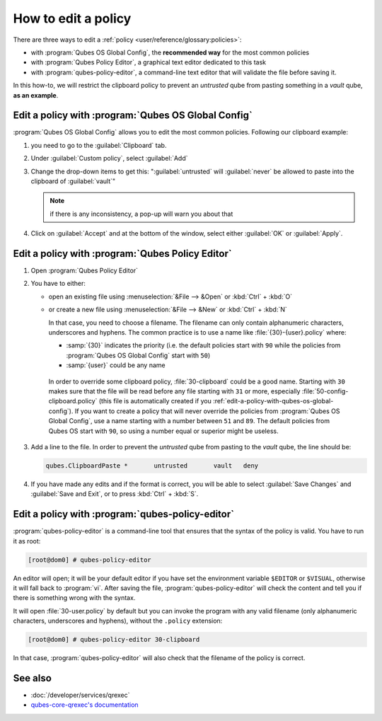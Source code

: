 ====================
How to edit a policy
====================

There are three ways to edit a :ref:`policy <user/reference/glossary:policies>`:

* with :program:`Qubes OS Global Config`, the **recommended way** for the most common policies

* with :program:`Qubes Policy Editor`, a graphical text editor dedicated to this task

* with :program:`qubes-policy-editor`, a command-line text editor that will validate the file
  before saving it.

In this how-to, we will restrict the clipboard policy to prevent an *untrusted* qube from pasting something in a *vault* qube, **as an example**.

.. _edit-a-policy-with-qubes-os-global-config:

Edit a policy with :program:`Qubes OS Global Config`
----------------------------------------------------

:program:`Qubes OS Global Config` allows you to edit the most common policies. Following our clipboard example:

1. you need to go to the :guilabel:`Clipboard` tab.

2. Under :guilabel:`Custom policy`, select :guilabel:`Add`

3. Change the drop-down items to get this: ":guilabel:`untrusted` will :guilabel:`never` be allowed to paste into the clipboard of :guilabel:`vault`"

   .. note:: if there is any inconsistency, a pop-up will warn you about that

4. Click on :guilabel:`Accept` and at the bottom of the window, select either :guilabel:`OK` or :guilabel:`Apply`.

Edit a policy with :program:`Qubes Policy Editor`
-------------------------------------------------

1. Open :program:`Qubes Policy Editor`

2. You have to either:

   * open an existing file using :menuselection:`&File --> &Open`  or :kbd:`Ctrl` + :kbd:`O`
   * or create a new file using :menuselection:`&File --> &New` or :kbd:`Ctrl` + :kbd:`N`

     In that case, you need to choose a filename. The filename can only contain alphanumeric characters, underscores and hyphens. The common practice is to use a name like :file:`{30}-{user}.policy` where:

     * :samp:`{30}` indicates the priority (i.e. the default policies start with ``90`` while the policies from :program:`Qubes OS Global Config` start with ``50``)
     * :samp:`{user}` could be any name

    In order to override some clipboard policy, :file:`30-clipboard` could be a good name. Starting with ``30`` makes sure that the file will be read before any file starting with ``31`` or more, especially :file:`50-config-clipboard.policy` (this file is automatically created if you :ref:`edit-a-policy-with-qubes-os-global-config`). If you want to create a policy that will never override the policies from :program:`Qubes OS Global Config`, use a name starting with a number between ``51`` and ``89``. The default policies from Qubes OS start with ``90``, so using a number equal or superior might be useless.

3. Add a line to the file. In order to prevent the *untrusted* qube from pasting to the *vault* qube, the line should be:

   .. code:: text

      qubes.ClipboardPaste *       untrusted       vault   deny

4. If you have made any edits and if the format is correct, you will be able to select :guilabel:`Save Changes` and :guilabel:`Save and Exit`, or to press :kbd:`Ctrl` + :kbd:`S`.

Edit a policy with :program:`qubes-policy-editor`
-------------------------------------------------

:program:`qubes-policy-editor` is a command-line tool that ensures that the syntax of the policy is valid. You have to run it as root:

.. code:: console

   [root@dom0] # qubes-policy-editor

An editor will open; it will be your default editor if you have set the environment variable ``$EDITOR`` or ``$VISUAL``, otherwise it will fall back to :program:`vi`. After saving the file, :program:`qubes-policy-editor` will check the content and tell you if there is something wrong with the syntax.

It will open :file:`30-user.policy` by default but you can invoke the program with any valid filename (only alphanumeric characters, underscores and hyphens), without the ``.policy`` extension:

.. code:: console

   [root@dom0] # qubes-policy-editor 30-clipboard

In that case, :program:`qubes-policy-editor` will also check that the filename of the policy is correct.

See also
--------

* :doc:`/developer/services/qrexec`
* `qubes-core-qrexec's documentation <https://dev.qubes-os.org/projects/qubes-core-qrexec/en/latest/>`__
